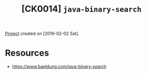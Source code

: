 #+TITLE: [CK0014] =java-binary-search=

[[file:../../code/ck0014_java-binary-search][Project]] created on [2019-02-02 Sat].

* Resources

- https://www.baeldung.com/java-binary-search
